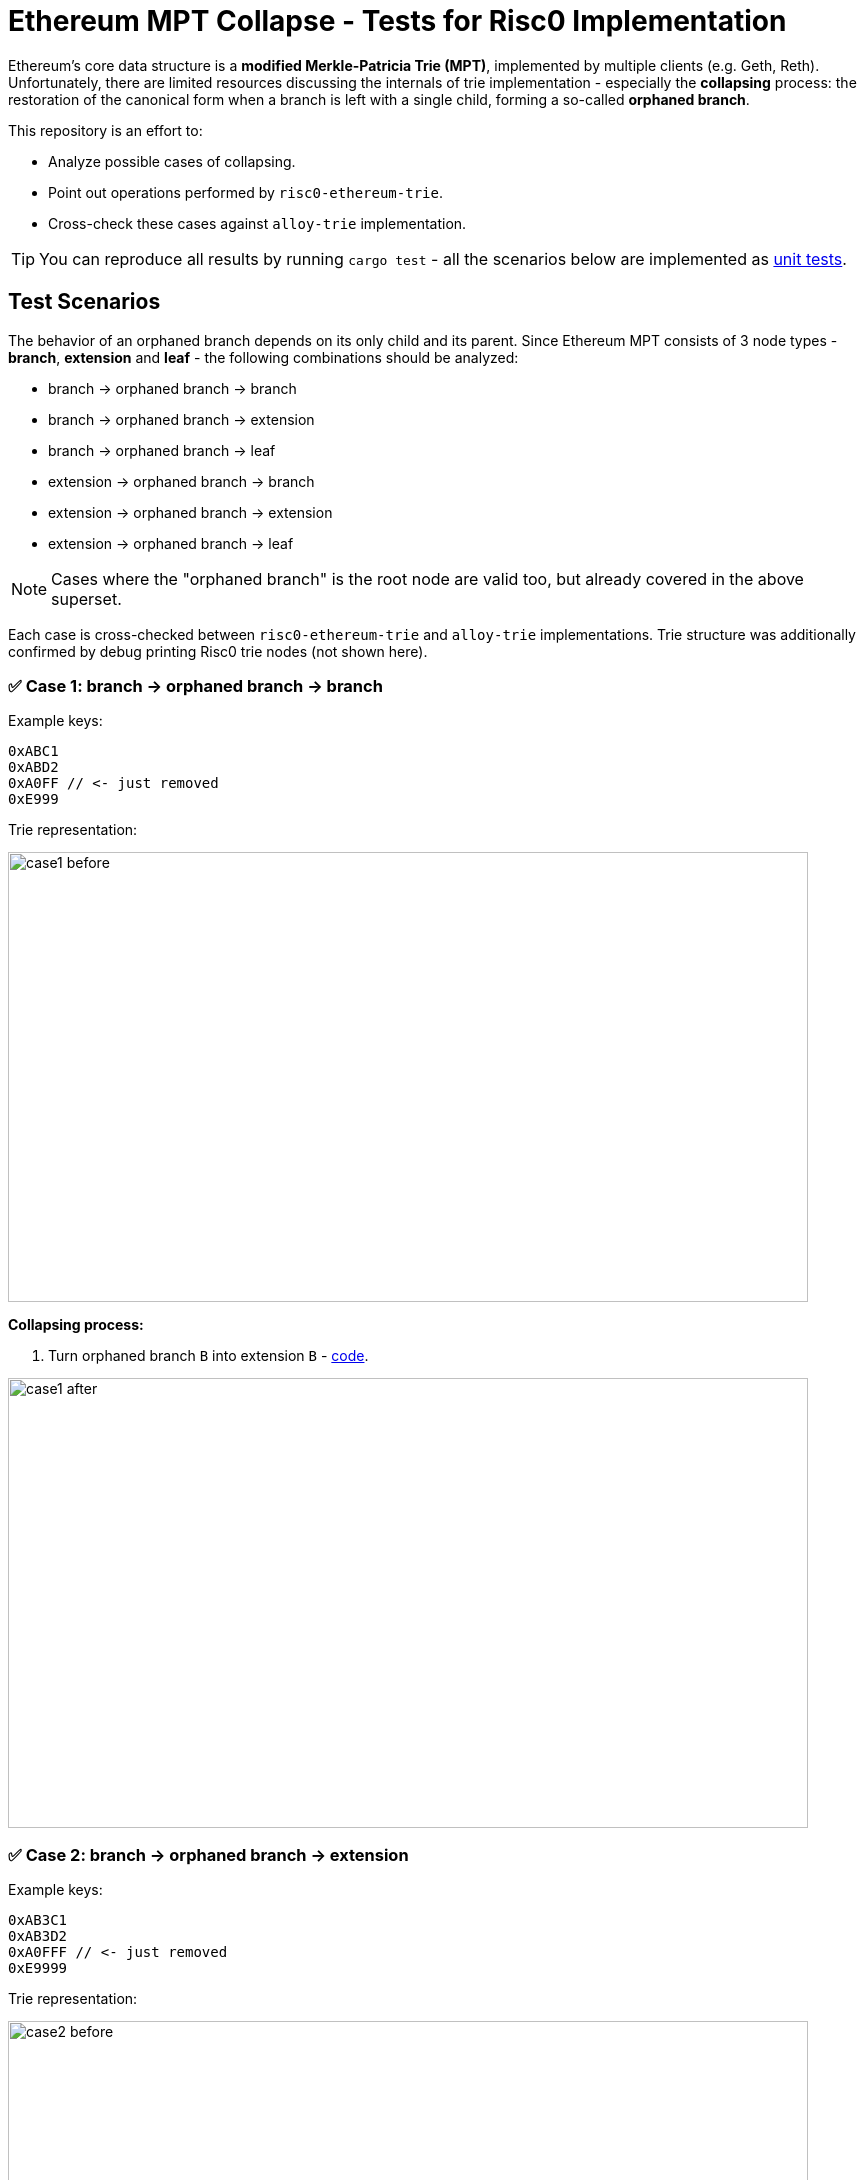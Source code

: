 = Ethereum MPT Collapse - Tests for Risc0 Implementation

Ethereum's core data structure is a **modified Merkle-Patricia Trie (MPT)**, implemented by multiple clients (e.g. Geth, Reth). Unfortunately, there are limited resources discussing the internals of trie implementation - especially the **collapsing** process: the restoration of the canonical form when a branch is left with a single child, forming a so-called **orphaned branch**.

This repository is an effort to:

- Analyze possible cases of collapsing.
- Point out operations performed by `risc0-ethereum-trie`.
- Cross-check these cases against `alloy-trie` implementation.

TIP: You can reproduce all results by running `cargo test` - all the scenarios below are implemented as https://github.com/zenith-network/risc0-mpt-collapse/blob/master/src/lib.rs[unit tests].

== Test Scenarios

The behavior of an orphaned branch depends on its only child and its parent. Since Ethereum MPT consists of 3 node types - **branch**, **extension** and **leaf** - the following combinations should be analyzed:

- branch -> orphaned branch -> branch
- branch -> orphaned branch -> extension
- branch -> orphaned branch -> leaf
- extension -> orphaned branch -> branch
- extension -> orphaned branch -> extension
- extension -> orphaned branch -> leaf

NOTE: Cases where the "orphaned branch" is the root node are valid too, but already covered in the above superset.

Each case is cross-checked between `risc0-ethereum-trie` and `alloy-trie` implementations. Trie structure was additionally confirmed by debug printing Risc0 trie nodes (not shown here).

=== ✅ Case 1: branch -> orphaned branch -> branch

Example keys:

[source]
----
0xABC1
0xABD2
0xA0FF // <- just removed
0xE999
----

Trie representation:

image::./assets/case1-before.svg[width=800, height=450]

**Collapsing process:**

. Turn orphaned branch `B` into extension `B` - https://github.com/risc0/risc0-ethereum/blob/4a0f35ddccfb584493e751fe9e5f6515ec37c8c2/crates/trie/src/mpt/node.rs#L257-L262[code].

image::./assets/case1-after.svg[width=800, height=450]

=== ✅ Case 2: branch -> orphaned branch -> extension

Example keys:

[source]
----
0xAB3C1
0xAB3D2
0xA0FFF // <- just removed
0xE9999
----

Trie representation:

image::./assets/case2-before.svg[width=800, height=450]

**Collapsing process:**

. Turn orphaned branch `B` into child extension `3`, prefixed by the consumed `B` nibble - https://github.com/risc0/risc0-ethereum/blob/4a0f35ddccfb584493e751fe9e5f6515ec37c8c2/crates/trie/src/mpt/node.rs#L251-L256[code].

image::./assets/case2-after.svg[width=800, height=450]

=== ✅ Case 3: branch -> orphaned branch -> leaf

Example keys:

[source]
----
0xAB1
0xA0F // <- just removed
0xE99
----

Trie representation:

image::./assets/case3-before.svg[width=800, height=450]

**Collapsing process:**

. Turn orphaned branch `B` into child leaf `1`, prefixed by the consumed `B` nibble - https://github.com/risc0/risc0-ethereum/blob/4a0f35ddccfb584493e751fe9e5f6515ec37c8c2/crates/trie/src/mpt/node.rs#L245-L250[code].

image::./assets/case3-after.svg[width=800, height=450]

=== ✅ Case 4: extension -> orphaned branch -> branch

Example keys:

[source]
----
0xABC1
0xABD2
0xA0FF // <- just removed
----

Trie representation:

image::./assets/case4-before.svg[width=800, height=450]

**Collapsing process:**

. Turn orphaned branch `B` into extension `B` - https://github.com/risc0/risc0-ethereum/blob/4a0f35ddccfb584493e751fe9e5f6515ec37c8c2/crates/trie/src/mpt/node.rs#L257-L262[code].
. Merge parent extension `A` with extension `B` - https://github.com/risc0/risc0-ethereum/blob/4a0f35ddccfb584493e751fe9e5f6515ec37c8c2/crates/trie/src/mpt/node.rs#L220-L223[code].

image::./assets/case4-after.svg[width=800, height=450]

=== ✅ Case 5: extension -> orphaned branch -> extension

Example keys:

[source]
----
0xAB3C1
0xAB3D2
0xA0FFF // <- just removed
----

Trie representation:

image::./assets/case5-before.svg[width=800, height=450]

**Collapsing process:**

. Turn orphaned branch `B` into child extension `3`, prefixed by the consumed `B` - https://github.com/risc0/risc0-ethereum/blob/4a0f35ddccfb584493e751fe9e5f6515ec37c8c2/crates/trie/src/mpt/node.rs#L251-L256[code].
. Merge parent extension `A` with extension `B3` - https://github.com/risc0/risc0-ethereum/blob/4a0f35ddccfb584493e751fe9e5f6515ec37c8c2/crates/trie/src/mpt/node.rs#L220-L223[code].

image::./assets/case5-after.svg[width=800, height=450]

=== ✅ Case 6: extension -> orphaned branch -> leaf

Example keys:

[source]
----
0xAB1
0xA0F // <- just removed
----

Trie representation:

image::./assets/case6-before.svg[width=800, height=450]

**Collapsing process:**

. Turn orphaned branch `B` into child leaf `1`, prefixed by the consumed `B` - https://github.com/risc0/risc0-ethereum/blob/4a0f35ddccfb584493e751fe9e5f6515ec37c8c2/crates/trie/src/mpt/node.rs#L245-L250[code].
. Merge parent extension `A` with leaf `B1` - https://github.com/risc0/risc0-ethereum/blob/4a0f35ddccfb584493e751fe9e5f6515ec37c8c2/crates/trie/src/mpt/node.rs#L216-L219[code].

image::./assets/case6-after.svg[width=800, height=450]

== Summary of Collapsing Rules

We could summarize the collapsing rules for Ethereum MPT as follows.

* **When a branch is left with only one child**, it is collapsed into:
** an **extension** if the child is a branch or extension,
** a **leaf** if the child is a leaf.

* **If the parent of the orphaned branch is an extension**, then after collapsing, the parent and child are merged into a single extension or leaf node with concatenated paths.

These rules ensure that the trie maintains a compact, canonical structure after deletions.

== Conclusion

The Risc0 trie implementation - `risc0-ethereum-trie` - correctly handles all possible collapsing scenarios, with the root hash consistent with the `alloy-trie` implementation.

== Next steps

We could test witness-related cases - for example, collapsing a branch with one unresolved child (represented by a digest node). In such a case, https://github.com/risc0/risc0-ethereum/blob/c189b5b7671498ec421b7fec9e644c63b8d8db3a/crates/trie/src/mpt/node.rs#L263[Risc0 crashes], which seems correct to me. In contrast, SP1's RSP assumes that the child is not a leaf and https://github.com/succinctlabs/rsp/blob/9a7048916995560c1e6ab309dd048c9144d0e6d0/crates/mpt/src/mpt.rs#L578-L579[converts the branch into an extension].
